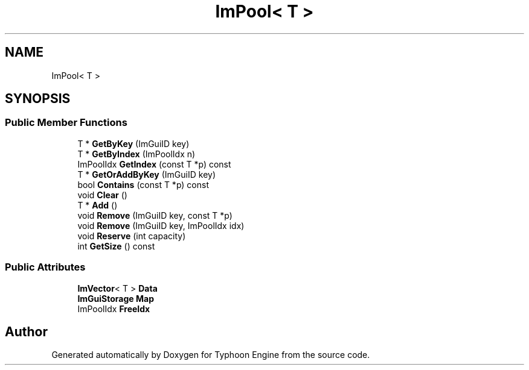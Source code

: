 .TH "ImPool< T >" 3 "Sat Jul 20 2019" "Version 0.1" "Typhoon Engine" \" -*- nroff -*-
.ad l
.nh
.SH NAME
ImPool< T >
.SH SYNOPSIS
.br
.PP
.SS "Public Member Functions"

.in +1c
.ti -1c
.RI "T * \fBGetByKey\fP (ImGuiID key)"
.br
.ti -1c
.RI "T * \fBGetByIndex\fP (ImPoolIdx n)"
.br
.ti -1c
.RI "ImPoolIdx \fBGetIndex\fP (const T *p) const"
.br
.ti -1c
.RI "T * \fBGetOrAddByKey\fP (ImGuiID key)"
.br
.ti -1c
.RI "bool \fBContains\fP (const T *p) const"
.br
.ti -1c
.RI "void \fBClear\fP ()"
.br
.ti -1c
.RI "T * \fBAdd\fP ()"
.br
.ti -1c
.RI "void \fBRemove\fP (ImGuiID key, const T *p)"
.br
.ti -1c
.RI "void \fBRemove\fP (ImGuiID key, ImPoolIdx idx)"
.br
.ti -1c
.RI "void \fBReserve\fP (int capacity)"
.br
.ti -1c
.RI "int \fBGetSize\fP () const"
.br
.in -1c
.SS "Public Attributes"

.in +1c
.ti -1c
.RI "\fBImVector\fP< T > \fBData\fP"
.br
.ti -1c
.RI "\fBImGuiStorage\fP \fBMap\fP"
.br
.ti -1c
.RI "ImPoolIdx \fBFreeIdx\fP"
.br
.in -1c

.SH "Author"
.PP 
Generated automatically by Doxygen for Typhoon Engine from the source code\&.
